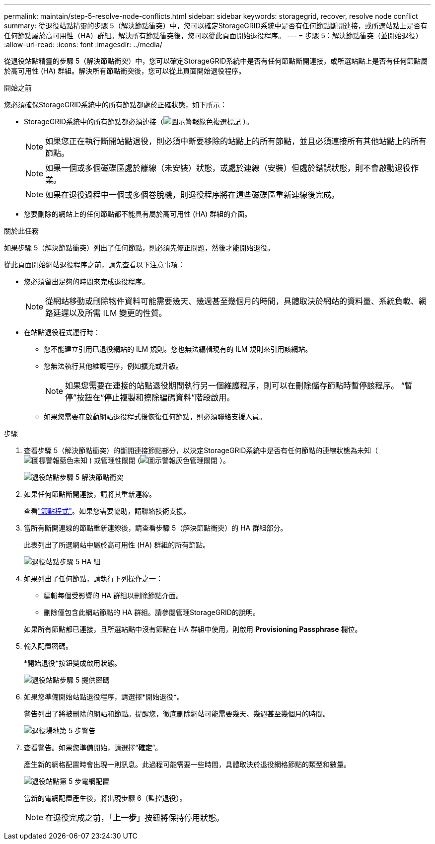 ---
permalink: maintain/step-5-resolve-node-conflicts.html 
sidebar: sidebar 
keywords: storagegrid, recover, resolve node conflict 
summary: 從退役站點精靈的步驟 5（解決節點衝突）中，您可以確定StorageGRID系統中是否有任何節點斷開連接，或所選站點上是否有任何節點屬於高可用性（HA）群組。解決所有節點衝突後，您可以從此頁面開始退役程序。 
---
= 步驟 5：解決節點衝突（並開始退役）
:allow-uri-read: 
:icons: font
:imagesdir: ../media/


[role="lead"]
從退役站點精靈的步驟 5（解決節點衝突）中，您可以確定StorageGRID系統中是否有任何節點斷開連接，或所選站點上是否有任何節點屬於高可用性 (HA) 群組。解決所有節點衝突後，您可以從此頁面開始退役程序。

.開始之前
您必須確保StorageGRID系統中的所有節點都處於正確狀態，如下所示：

* StorageGRID系統中的所有節點都必須連接（image:../media/icon_alert_green_checkmark.png["圖示警報綠色複選標記"] ）。
+

NOTE: 如果您正在執行斷開站點退役，則必須中斷要移除的站點上的所有節點，並且必須連接所有其他站點上的所有節點。

+

NOTE: 如果一個或多個磁碟區處於離線（未安裝）狀態，或處於連線（安裝）但處於錯誤狀態，則不會啟動退役作業。

+

NOTE: 如果在退役過程中一個或多個卷脫機，則退役程序將在這些磁碟區重新連線後完成。

* 您要刪除的網站上的任何節點都不能具有屬於高可用性 (HA) 群組的介面。


.關於此任務
如果步驟 5（解決節點衝突）列出了任何節點，則必須先修正問題，然後才能開始退役。

從此頁面開始網站退役程序之前，請先查看以下注意事項：

* 您必須留出足夠的時間來完成退役程序。
+

NOTE: 從網站移動或刪除物件資料可能需要幾天、幾週甚至幾個月的時間，具體取決於網站的資料量、系統負載、網路延遲以及所需 ILM 變更的性質。

* 在站點退役程式運行時：
+
** 您不能建立引用已退役網站的 ILM 規則。您也無法編輯現有的 ILM 規則來引用該網站。
** 您無法執行其他維護程序，例如擴充或升級。
+

NOTE: 如果您需要在連接的站點退役期間執行另一個維護程序，則可以在刪除儲存節點時暫停該程序。  “暫停”按鈕在“停止複製和擦除編碼資料”階段啟用。

** 如果您需要在啟動網站退役程式後恢復任何節點，則必須聯絡支援人員。




.步驟
. 查看步驟 5（解決節點衝突）的斷開連接節點部分，以決定StorageGRID系統中是否有任何節點的連線狀態為未知（image:../media/icon_alarm_blue_unknown.png["圖標警報藍色未知"] ) 或管理性關閉 (image:../media/icon_alarm_gray_administratively_down.png["圖示警報灰色管理關閉"] ）。
+
image::../media/decommission_site_step_5_disconnected_nodes.png[退役站點步驟 5 解決節點衝突]

. 如果任何節點斷開連接，請將其重新連線。
+
查看link:../maintain/grid-node-procedures.html["節點程式"]。如果您需要協助，請聯絡技術支援。

. 當所有斷開連線的節點重新連線後，請查看步驟 5（解決節點衝突）的 HA 群組部分。
+
此表列出了所選網站中屬於高可用性 (HA) 群組的所有節點。

+
image::../media/decommission_site_step_5_ha_groups.png[退役站點步驟 5 HA 組]

. 如果列出了任何節點，請執行下列操作之一：
+
** 編輯每個受影響的 HA 群組以刪除節點介面。
** 刪除僅包含此網站節點的 HA 群組。請參閱管理StorageGRID的說明。


+
如果所有節點都已連接，且所選站點中沒有節點在 HA 群組中使用，則啟用 *Provisioning Passphrase* 欄位。

. 輸入配置密碼。
+
*開始退役*按鈕變成啟用狀態。

+
image::../media/decommission_site_step_5_provision_passphrase.png[退役站點步驟 5 提供密碼]

. 如果您準備開始站點退役程序，請選擇*開始退役*。
+
警告列出了將被刪除的網站和節點。提醒您，徹底刪除網站可能需要幾天、幾週甚至幾個月的時間。

+
image::../media/decommission_site_step_5_warning.png[退役場地第 5 步警告]

. 查看警告。如果您準備開始，請選擇“*確定*”。
+
產生新的網格配置時會出現一則訊息。此過程可能需要一些時間，具體取決於退役網格節點的類型和數量。

+
image::../media/decommission_site_step_5_grid_configuration.png[退役站點第 5 步電網配置]

+
當新的電網配置產生後，將出現步驟 6（監控退役）。

+

NOTE: 在退役完成之前，「*上一步*」按鈕將保持停用狀態。


